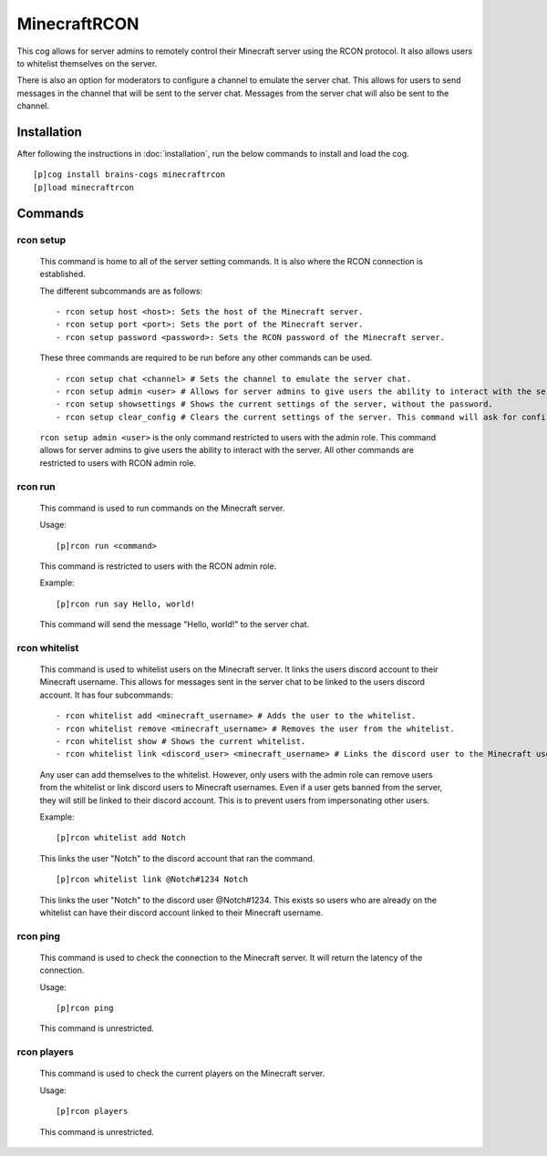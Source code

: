 ================
MinecraftRCON
================

This cog allows for server admins to remotely control their Minecraft server using the RCON protocol. It also allows users to whitelist themselves on the server.

There is also an option for moderators to configure a channel to emulate the server chat. This allows for users to send messages in the channel that will be sent to the server chat. Messages from the server chat will also be sent to the channel.

----------------
Installation
----------------
After following the instructions in :doc:`installation`, run the below commands to install and load the cog. ::

    [p]cog install brains-cogs minecraftrcon
    [p]load minecraftrcon

--------
Commands
--------

^^^^^^^^^^^^^^^^^^^^^
rcon setup
^^^^^^^^^^^^^^^^^^^^^

    This command is home to all of the server setting commands. It is also where the RCON connection is established.

    The different subcommands are as follows: ::

    - rcon setup host <host>: Sets the host of the Minecraft server.
    - rcon setup port <port>: Sets the port of the Minecraft server.
    - rcon setup password <password>: Sets the RCON password of the Minecraft server.

    These three commands are required to be run before any other commands can be used. ::

    - rcon setup chat <channel> # Sets the channel to emulate the server chat.
    - rcon setup admin <user> # Allows for server admins to give users the ability to interact with the server.
    - rcon setup showsettings # Shows the current settings of the server, without the password.
    - rcon setup clear_config # Clears the current settings of the server. This command will ask for confirmation before clearing the settings.

    ``rcon setup admin <user>`` is the only command restricted to users with the admin role. This command allows for server admins to give users the ability to interact with the server. All other commands are restricted to users with RCON admin role.

^^^^^^^^^^^^^^^^^^^^^
rcon run
^^^^^^^^^^^^^^^^^^^^^

    This command is used to run commands on the Minecraft server.

    Usage: ::

    [p]rcon run <command>

    This command is restricted to users with the RCON admin role.

    Example: ::

    [p]rcon run say Hello, world!

    This command will send the message "Hello, world!" to the server chat.

^^^^^^^^^^^^^^^^^^^^^
rcon whitelist
^^^^^^^^^^^^^^^^^^^^^

    This command is used to whitelist users on the Minecraft server. It links the users discord account to their Minecraft username. This allows for messages sent in the server chat to be linked to the users discord account.
    It has four subcommands: ::

    - rcon whitelist add <minecraft_username> # Adds the user to the whitelist.
    - rcon whitelist remove <minecraft_username> # Removes the user from the whitelist.
    - rcon whitelist show # Shows the current whitelist.
    - rcon whitelist link <discord_user> <minecraft_username> # Links the discord user to the Minecraft username.


    Any user can add themselves to the whitelist. However, only users with the admin role can remove users from the whitelist or link discord users to Minecraft usernames. Even if a user gets banned from the server, they will still be linked to their discord account. This is to prevent users from impersonating other users.

    Example: ::

    [p]rcon whitelist add Notch
    This links the user "Notch" to the discord account that ran the command. ::

    [p]rcon whitelist link @Notch#1234 Notch

    This links the user "Notch" to the discord user @Notch#1234. This exists so users who are already on the whitelist can have their discord account linked to their Minecraft username.


^^^^^^^^^^^^^^^^^^^^^
rcon ping
^^^^^^^^^^^^^^^^^^^^^

    This command is used to check the connection to the Minecraft server. It will return the latency of the connection.

    Usage: ::

    [p]rcon ping

    This command is unrestricted.

^^^^^^^^^^^^^^^^^^^^^
rcon players
^^^^^^^^^^^^^^^^^^^^^

    This command is used to check the current players on the Minecraft server.

    Usage: ::

    [p]rcon players

    This command is unrestricted.

